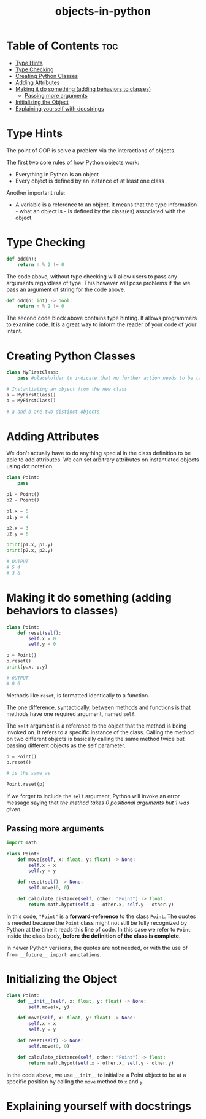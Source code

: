 :PROPERTIES:
:ID:       55bb2aaf-7a19-4211-a97a-70df5ca98893
:END:
#+title: objects-in-python
#+tags: [[id:2ed691f2-3b34-4d88-90d5-f0d8554c1bcb][python]]

* Table of Contents :toc:
- [[#type-hints][Type Hints]]
- [[#type-checking][Type Checking]]
- [[#creating-python-classes][Creating Python Classes]]
- [[#adding-attributes][Adding Attributes]]
- [[#making-it-do-something-adding-behaviors-to-classes][Making it do something (adding behaviors to classes)]]
  - [[#passing-more-arguments][Passing more arguments]]
- [[#initializing-the-object][Initializing the Object]]
- [[#explaining-yourself-with-docstrings][Explaining yourself with docstrings]]

* Type Hints

The point of OOP is solve a problem via the interactions of objects.

The first two core rules of how Python objects work:
- Everything in Python is an object
- Every object is defined by an instance of at least one class

Another important rule:
- A variable is a reference to an object. It means that the type information - what an object is - is defined by the class(es) associated with the object.

* Type Checking

#+begin_src python
  def odd(n):
      return n % 2 != 0
#+end_src

The code above, without type checking will allow users to pass any arguments regardless of type. This however will pose problems if the we pass an argument of string for the code above.

#+begin_src python
  def odd(n: int) -> bool:
      return n % 2 != 0
#+end_src

The second code block above contains type hinting. It allows programmers to examine code. It is a great way to inform the reader of your code of your intent.

* Creating Python Classes

#+begin_src python
  class MyFirstClass:
      pass #placeholder to indicate that no further action needs to be taken

  # Instantiating an object from the new class
  a = MyFirstClass()
  b = MyFirstClass()

  # a and b are two distinct objects
#+end_src

* Adding Attributes

We don't actually have to do anything special in the class definition to be able to add attributes. We can set arbitrary attributes on instantiated objects using dot notation.

#+begin_src python
  class Point:
      pass

  p1 = Point()
  p2 = Point()

  p1.x = 5
  p1.y = 4

  p2.x = 3
  p2.y = 6

  print(p1.x, p1.y)
  print(p2.x, p2.y)

  # OUTPUT
  # 5 4
  # 3 6
#+end_src

* Making it do something (adding behaviors to classes)

#+begin_src python
  class Point:
      def reset(self):
          self.x = 0
          self.y = 0

  p = Point()
  p.reset()
  print(p.x, p.y)

  # OUTPUT
  # 0 0
#+end_src

Methods like ~reset~, is formatted identically to a function.

The one difference, syntactically, between methods and functions is that methods have one required argument, named ~self~.

The ~self~ argument is a reference to the objcet that the method is being invoked on. It refers to a specific instance of the class. Calling the method on two different objects is basically calling the same method twice but passing different objects as the self parameter.

#+begin_src python
  p = Point()
  p.reset()

  # is the same as
  
  Point.reset(p)
#+end_src

If we forget to include the ~self~ argument, Python will invoke an error message saying that /the method takes 0 positional arguments but 1 was given/.

** Passing more arguments

#+begin_src python
  import math

  class Point:
      def move(self, x: float, y: float) -> None:
          self.x = x
          self.y = y

      def reset(self) -> None:
          self.move(0, 0)

      def calculate_distance(self, other: "Point") -> float:
          return math.hypot(self.x - other.x, self.y - other.y)
#+end_src

In this code, ~"Point"~ is a *forward-reference* to the class ~Point~. The quotes is needed because the ~Point~ class might not still be fully recognized by Python at the time it reads this line of code. In this case we refer to ~Point~ inside the class body, *before the definition of the class is complete*.

In newer Python versions, the quotes are not needed, or with the use of ~from __future__ import annotations~.

* Initializing the Object

#+begin_src python
  class Point:
      def __init__(self, x: float, y: float) -> None:
          self.move(x, y)

      def move(self, x: float, y: float) -> None:
          self.x = x
          self.y = y

      def reset(self) -> None:
          self.move(0, 0)

      def calculate_distance(self, other: "Point") -> float:
          return math.hypot(self.x - other.x, self.y - other.y)
#+end_src

In the code above, we use ~__init__~ to initialize a Point object to be at a specific position by calling the ~move~ method to ~x~ and ~y~.

* Explaining yourself with docstrings
